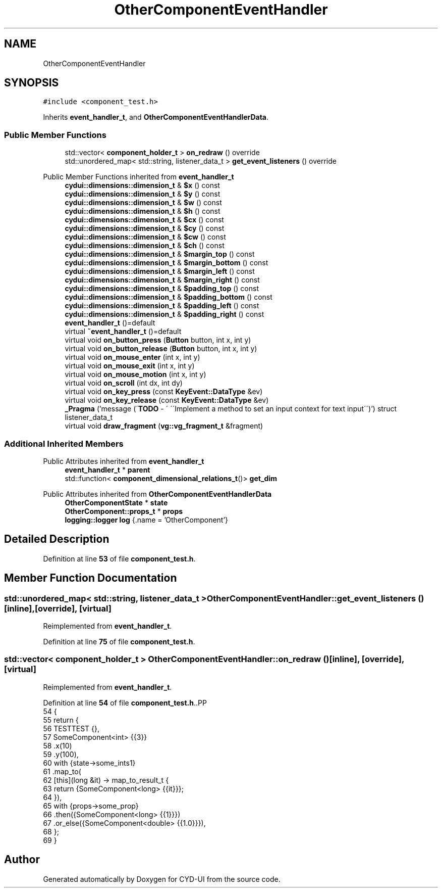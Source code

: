 .TH "OtherComponentEventHandler" 3 "CYD-UI" \" -*- nroff -*-
.ad l
.nh
.SH NAME
OtherComponentEventHandler
.SH SYNOPSIS
.br
.PP
.PP
\fC#include <component_test\&.h>\fP
.PP
Inherits \fBevent_handler_t\fP, and \fBOtherComponentEventHandlerData\fP\&.
.SS "Public Member Functions"

.in +1c
.ti -1c
.RI "std::vector< \fBcomponent_holder_t\fP > \fBon_redraw\fP () override"
.br
.ti -1c
.RI "std::unordered_map< std::string, listener_data_t > \fBget_event_listeners\fP () override"
.br
.in -1c

Public Member Functions inherited from \fBevent_handler_t\fP
.in +1c
.ti -1c
.RI "\fBcydui::dimensions::dimension_t\fP & \fB$x\fP () const"
.br
.ti -1c
.RI "\fBcydui::dimensions::dimension_t\fP & \fB$y\fP () const"
.br
.ti -1c
.RI "\fBcydui::dimensions::dimension_t\fP & \fB$w\fP () const"
.br
.ti -1c
.RI "\fBcydui::dimensions::dimension_t\fP & \fB$h\fP () const"
.br
.ti -1c
.RI "\fBcydui::dimensions::dimension_t\fP & \fB$cx\fP () const"
.br
.ti -1c
.RI "\fBcydui::dimensions::dimension_t\fP & \fB$cy\fP () const"
.br
.ti -1c
.RI "\fBcydui::dimensions::dimension_t\fP & \fB$cw\fP () const"
.br
.ti -1c
.RI "\fBcydui::dimensions::dimension_t\fP & \fB$ch\fP () const"
.br
.ti -1c
.RI "\fBcydui::dimensions::dimension_t\fP & \fB$margin_top\fP () const"
.br
.ti -1c
.RI "\fBcydui::dimensions::dimension_t\fP & \fB$margin_bottom\fP () const"
.br
.ti -1c
.RI "\fBcydui::dimensions::dimension_t\fP & \fB$margin_left\fP () const"
.br
.ti -1c
.RI "\fBcydui::dimensions::dimension_t\fP & \fB$margin_right\fP () const"
.br
.ti -1c
.RI "\fBcydui::dimensions::dimension_t\fP & \fB$padding_top\fP () const"
.br
.ti -1c
.RI "\fBcydui::dimensions::dimension_t\fP & \fB$padding_bottom\fP () const"
.br
.ti -1c
.RI "\fBcydui::dimensions::dimension_t\fP & \fB$padding_left\fP () const"
.br
.ti -1c
.RI "\fBcydui::dimensions::dimension_t\fP & \fB$padding_right\fP () const"
.br
.ti -1c
.RI "\fBevent_handler_t\fP ()=default"
.br
.ti -1c
.RI "virtual \fB~event_handler_t\fP ()=default"
.br
.ti -1c
.RI "virtual void \fBon_button_press\fP (\fBButton\fP button, int x, int y)"
.br
.ti -1c
.RI "virtual void \fBon_button_release\fP (\fBButton\fP button, int x, int y)"
.br
.ti -1c
.RI "virtual void \fBon_mouse_enter\fP (int x, int y)"
.br
.ti -1c
.RI "virtual void \fBon_mouse_exit\fP (int x, int y)"
.br
.ti -1c
.RI "virtual void \fBon_mouse_motion\fP (int x, int y)"
.br
.ti -1c
.RI "virtual void \fBon_scroll\fP (int dx, int dy)"
.br
.ti -1c
.RI "virtual void \fBon_key_press\fP (const \fBKeyEvent::DataType\fP &ev)"
.br
.ti -1c
.RI "virtual void \fBon_key_release\fP (const \fBKeyEvent::DataType\fP &ev)"
.br
.ti -1c
.RI "\fB_Pragma\fP ('message (\\'\fBTODO\fP \- \\' \\'\\\\\\'Implement a method to set an input context for text input\\\\\\'\\')') struct listener_data_t"
.br
.ti -1c
.RI "virtual void \fBdraw_fragment\fP (\fBvg::vg_fragment_t\fP &fragment)"
.br
.in -1c
.SS "Additional Inherited Members"


Public Attributes inherited from \fBevent_handler_t\fP
.in +1c
.ti -1c
.RI "\fBevent_handler_t\fP * \fBparent\fP"
.br
.ti -1c
.RI "std::function< \fBcomponent_dimensional_relations_t\fP()> \fBget_dim\fP"
.br
.in -1c

Public Attributes inherited from \fBOtherComponentEventHandlerData\fP
.in +1c
.ti -1c
.RI "\fBOtherComponentState\fP * \fBstate\fP"
.br
.ti -1c
.RI "\fBOtherComponent::props_t\fP * \fBprops\fP"
.br
.ti -1c
.RI "\fBlogging::logger\fP \fBlog\fP {\&.name = 'OtherComponent'}"
.br
.in -1c
.SH "Detailed Description"
.PP 
Definition at line \fB53\fP of file \fBcomponent_test\&.h\fP\&.
.SH "Member Function Documentation"
.PP 
.SS "std::unordered_map< std::string, listener_data_t > OtherComponentEventHandler::get_event_listeners ()\fC [inline]\fP, \fC [override]\fP, \fC [virtual]\fP"

.PP
Reimplemented from \fBevent_handler_t\fP\&.
.PP
Definition at line \fB75\fP of file \fBcomponent_test\&.h\fP\&.
.SS "std::vector< \fBcomponent_holder_t\fP > OtherComponentEventHandler::on_redraw ()\fC [inline]\fP, \fC [override]\fP, \fC [virtual]\fP"

.PP
Reimplemented from \fBevent_handler_t\fP\&.
.PP
Definition at line \fB54\fP of file \fBcomponent_test\&.h\fP\&..PP
.nf
54             {
55     return {
56       TESTTEST {},
57       SomeComponent<int> {{3}}
58         \&.x(10)
59         \&.y(100),
60       with {state\->some_ints1}
61         \&.map_to(
62         [this](long &it) \-> map_to_result_t {
63           return {SomeComponent<long> {{it}}};
64         }),
65       with {props\->some_prop}
66         \&.then({SomeComponent<long> {{1}}})
67         \&.or_else({SomeComponent<double> {{1\&.0}}}),
68     };
69   }
.fi


.SH "Author"
.PP 
Generated automatically by Doxygen for CYD-UI from the source code\&.
